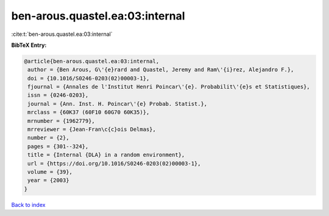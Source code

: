 ben-arous.quastel.ea:03:internal
================================

:cite:t:`ben-arous.quastel.ea:03:internal`

**BibTeX Entry:**

.. code-block:: bibtex

   @article{ben-arous.quastel.ea:03:internal,
    author = {Ben Arous, G\'{e}rard and Quastel, Jeremy and Ram\'{i}rez, Alejandro F.},
    doi = {10.1016/S0246-0203(02)00003-1},
    fjournal = {Annales de l'Institut Henri Poincar\'{e}. Probabilit\'{e}s et Statistiques},
    issn = {0246-0203},
    journal = {Ann. Inst. H. Poincar\'{e} Probab. Statist.},
    mrclass = {60K37 (60F10 60G70 60K35)},
    mrnumber = {1962779},
    mrreviewer = {Jean-Fran\c{c}ois Delmas},
    number = {2},
    pages = {301--324},
    title = {Internal {DLA} in a random environment},
    url = {https://doi.org/10.1016/S0246-0203(02)00003-1},
    volume = {39},
    year = {2003}
   }

`Back to index <../By-Cite-Keys.rst>`_

